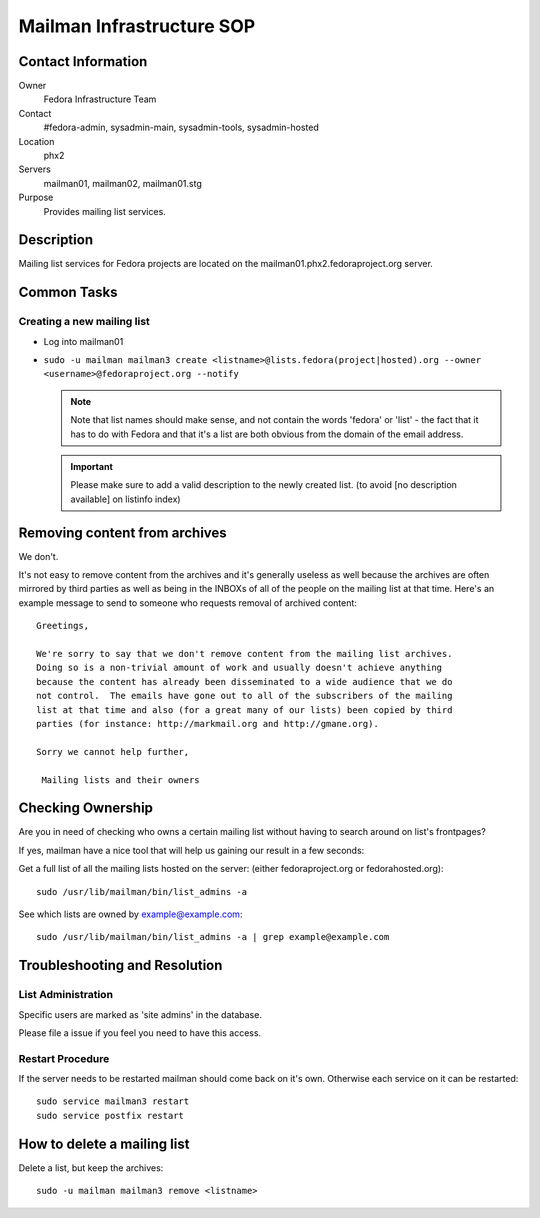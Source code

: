 .. title: Mailman Infrastructure SOP
.. slug: infra-mailmain
.. date: 2016-10-07
.. taxonomy: Contributors/Infrastructure

==========================
Mailman Infrastructure SOP
==========================

Contact Information
===================

Owner
	Fedora Infrastructure Team

Contact
	#fedora-admin, sysadmin-main, sysadmin-tools, sysadmin-hosted

Location
	phx2

Servers
	mailman01, mailman02, mailman01.stg

Purpose
	Provides mailing list services.

Description
===========

Mailing list services for Fedora projects are located on the
mailman01.phx2.fedoraproject.org server.

Common Tasks
============

Creating a new mailing list
---------------------------

* Log into mailman01
* ``sudo -u mailman mailman3 create <listname>@lists.fedora(project|hosted).org --owner <username>@fedoraproject.org --notify``

  .. note ::     
    Note that list names should make sense, and not contain the words 'fedora'
    or 'list' - the fact that it has to do with Fedora and that it's a list
    are both obvious from the domain of the email address.

  .. important:: 
    Please make sure to add a valid description to the newly
    created list. (to avoid [no description available] on listinfo index)

Removing content from archives
==============================

We don't.

It's not easy to remove content from the archives and it's generally
useless as well because the archives are often mirrored by third parties
as well as being in the INBOXs of all of the people on the mailing list at
that time. Here's an example message to send to someone who requests
removal of archived content::

   Greetings,

   We're sorry to say that we don't remove content from the mailing list archives.
   Doing so is a non-trivial amount of work and usually doesn't achieve anything
   because the content has already been disseminated to a wide audience that we do
   not control.  The emails have gone out to all of the subscribers of the mailing
   list at that time and also (for a great many of our lists) been copied by third
   parties (for instance: http://markmail.org and http://gmane.org).

   Sorry we cannot help further,

    Mailing lists and their owners

Checking Ownership
==================

Are you in need of checking who owns a certain mailing list without having
to search around on list's frontpages?

If yes, mailman have a nice tool that will help us gaining our result in a
few seconds:

Get a full list of all the mailing lists hosted on the server: (either
fedoraproject.org or fedorahosted.org)::

  sudo /usr/lib/mailman/bin/list_admins -a

See which lists are owned by example@example.com::

  sudo /usr/lib/mailman/bin/list_admins -a | grep example@example.com

Troubleshooting and Resolution
==============================

List Administration
-------------------

Specific users are marked as 'site admins' in the database. 

Please file a issue if you feel you need to have this access.

Restart Procedure
-----------------

If the server needs to be restarted mailman should come back on it's own.
Otherwise each service on it can be restarted::

  sudo service mailman3 restart
  sudo service postfix restart

How to delete a mailing list
============================

Delete a list, but keep the archives::

  sudo -u mailman mailman3 remove <listname>

